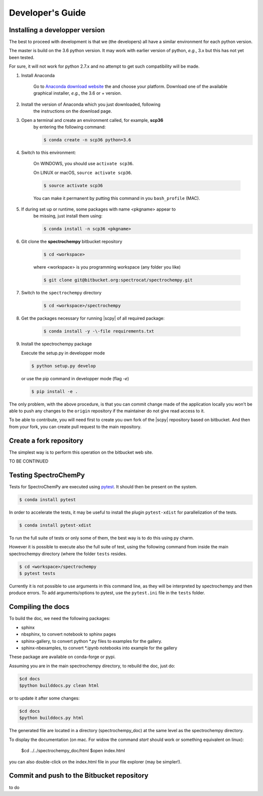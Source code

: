 .. _develguide:

Developer's Guide
==================

Installing a developper version
--------------------------------

The best to proceed with development is that we (the developers) all have a similar
environment for each python version.

The master is build on the 3.6 python version. It may work with earlier
version of python, *e.g.*, 3.x but this has not yet been tested.

For sure, it will not work for python 2.7.x and no attempt to get such
compatibility will be made.

#.  Install Anaconda

	Go to `Anaconda download website <https://www.anaconda.com/download/>`_ the
	and choose your platform. Download one of the available graphical
	installer, *e.g.*, the 3.6 or + version.

#.  Install the version of Anaconda which you just downloaded, following
	the instructions on the download page.

#.  Open a terminal and create an environment called, for example, **scp36**
	by entering the following command:

	.. sourcecode:: bash

		$ conda create -n scp36 python=3.6


#.  Switch to this environment:

	On WINDOWS, you should use ``activate scp36``.

	On LINUX or macOS,  ``source activate scp36``.

	.. sourcecode:: bash

		$ source activate scp36


	You can make it permanent by putting this command in you ``bash_profile``
	(MAC).

	.. todo::

		what's the equivalent for windows???

#.  If during set up or runtime, some packages with name <pkgname> appear to
	be missing, just install them using:

	.. sourcecode:: bash

		$ conda install -n scp36 <pkgname>


#.  Git clone the **spectrochempy** bitbucket repository

	.. sourcecode:: bash

		$ cd <workspace>

	where <workspace> is you programming workspace (any folder you like)

	.. sourcecode:: bash

		$ git clone git@bitbucket.org:spectrocat/spectrochempy.git


#.  Switch to the ``spectrochempy`` directory

	.. sourcecode:: bash

		$ cd <workspace>/spectrochempy


#.  Get the packages necessary for running |scpy| of all required package:

	.. sourcecode:: bash

		$ conda install -y -\-file requirements.txt

#. 	Install the spectrochempy package

	Execute the setup.py in developper mode

	.. sourcecode:: bash

		$ python setup.py develop

	or use the pip command in developper mode (flag `-e`)

	.. sourcecode:: bash

		$ pip install -e .

The only problem, with the above procedure, is that you can commit change
made of the application locally you won't be able to push any changes to the
``origin`` repository if the maintainer do not give read access to it.

To be able to contribute, you will need first to create you own fork of the
|scpy| repository based on bitbucket. And then from your fork, you can
create pull request to the main repository.

Create a fork repository
------------------------

The simplest way is to perform this operation on the bitbucket web site.

TO BE CONTINUED

Testing SpectroChemPy
---------------------

Tests for SpectroChemPy are executed using
`pytest <https://docs.pytest.org/en/latest/>`_.
It should then be present on the system.

.. sourcecode:: bash

	$ conda install pytest

In order to accelerate the tests, it may be useful to install the plugin
``pytest-xdist`` for parallelization of the tests.

.. sourcecode:: bash

	$ conda install pytest-xdist

To run the full suite of tests or only some of them, the best way is to do this using py charm.

However it is possible to execute also the full suite of test, using the following command
from inside the main spectrochempy directory (where the folder ``tests`` resides.

.. sourcecode:: bash

	$ cd <workspace>/spectrochempy
	$ pytest tests

Currently it is not possible to use arguments in this command line, as they
will be interpreted by spectrochempy and then produce errors.
To add arguments/options to pytest, use the ``pytest.ini`` file in the ``tests`` folder.


Compiling the docs
-------------------

To build the doc, we need the following packages:

* sphinx
* nbsphinx, to convert notebook to sphinx pages
* sphinx-gallery, to convert python \*.py files to examples for the gallery.
* sphinx-nbexamples, to convert \*.ipynb notebooks into example for the gallery

These package are available on conda-forge or pypi.

Assuming you are in the main spectrochempy directory,
to rebuild the doc, just do:

.. sourcecode:: bash

	$cd docs
	$python builddocs.py clean html

or to update it after some changes:

.. sourcecode:: bash

	$cd docs
	$python builddocs.py html

The generated file are located in a directory (spectrochempy_doc) at the same
level as the
spectrochempy directory.

To display the documentation (on mac. For widow the command `start` should
work or something equivalent on linux):

	$cd ../../spectrochempy_doc/html
	$open index.html

you can also double-click on the index.html file in your file explorer (may
be simpler!).


Commit and push to the Bitbucket repository
--------------------------------------------

to do
